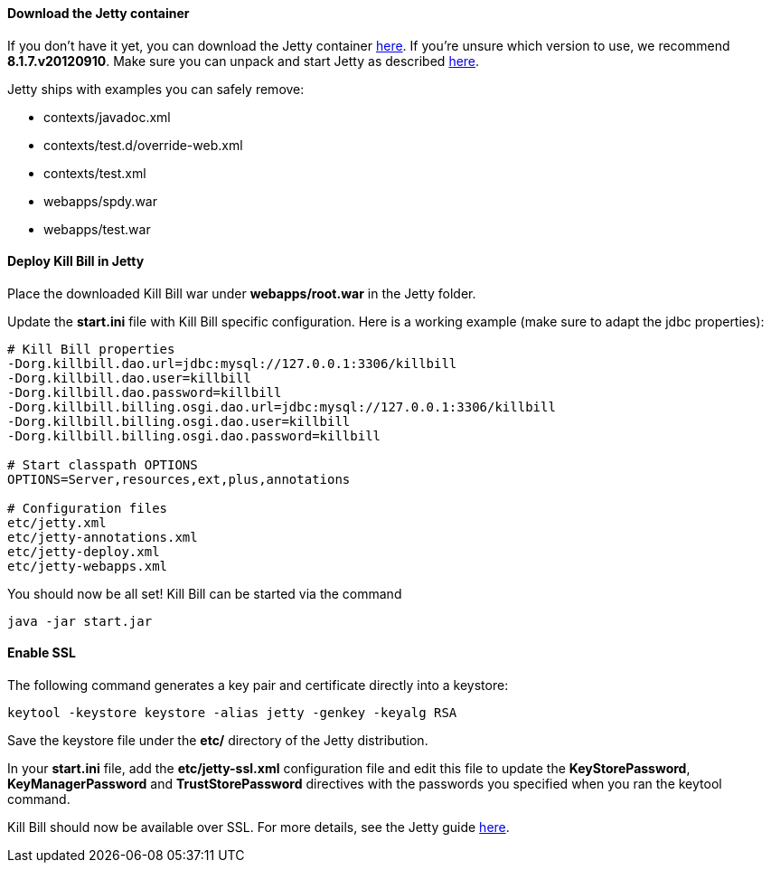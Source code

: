 ==== Download the Jetty container

If you don't have it yet, you can download the Jetty container http://download.eclipse.org/jetty/[here]. If you're unsure which version to use, we recommend *8.1.7.v20120910*. Make sure you can unpack and start Jetty as described http://wiki.eclipse.org/Jetty/Howto/Install_Jetty[here].

Jetty ships with examples you can safely remove:

* contexts/javadoc.xml
* contexts/test.d/override-web.xml
* contexts/test.xml
* webapps/spdy.war
* webapps/test.war

==== Deploy Kill Bill in Jetty

Place the downloaded Kill Bill war under *webapps/root.war* in the Jetty folder.

Update the *start.ini* file with Kill Bill specific configuration. Here is a working example (make sure to adapt the jdbc properties):

[source,java]
----
# Kill Bill properties
-Dorg.killbill.dao.url=jdbc:mysql://127.0.0.1:3306/killbill
-Dorg.killbill.dao.user=killbill
-Dorg.killbill.dao.password=killbill
-Dorg.killbill.billing.osgi.dao.url=jdbc:mysql://127.0.0.1:3306/killbill
-Dorg.killbill.billing.osgi.dao.user=killbill
-Dorg.killbill.billing.osgi.dao.password=killbill

# Start classpath OPTIONS
OPTIONS=Server,resources,ext,plus,annotations

# Configuration files
etc/jetty.xml
etc/jetty-annotations.xml
etc/jetty-deploy.xml
etc/jetty-webapps.xml
----

You should now be all set! Kill Bill can be started via the command

[source,bash]
----
java -jar start.jar
----

==== Enable SSL

The following command generates a key pair and certificate directly into a keystore:

[source,bash]
----
keytool -keystore keystore -alias jetty -genkey -keyalg RSA
----

Save the keystore file under the *etc/* directory of the Jetty distribution.

In your *start.ini* file, add the *etc/jetty-ssl.xml* configuration file and edit this file to update the *KeyStorePassword*, *KeyManagerPassword* and *TrustStorePassword* directives with the passwords you specified when you ran the keytool command.

Kill Bill should now be available over SSL. For more details, see the Jetty guide http://wiki.eclipse.org/Jetty/Howto/Configure_SSL[here].
